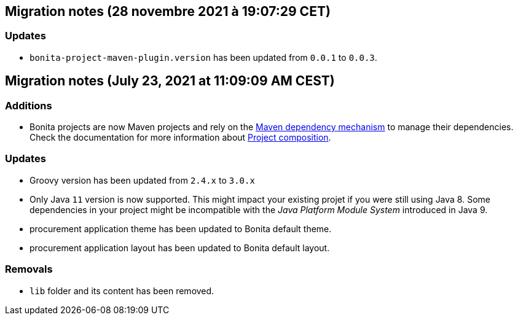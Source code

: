 == Migration notes (28 novembre 2021 à 19:07:29 CET)

=== Updates

* `bonita-project-maven-plugin.version` has been updated from `0.0.1` to `0.0.3`.

== Migration notes (July 23, 2021 at 11:09:09 AM CEST)

=== Additions

* Bonita projects are now Maven projects and rely on the https://maven.apache.org/guides/introduction/introduction-to-dependency-mechanism.html[Maven dependency mechanism] to manage their dependencies. Check the documentation for more information about https://www.bonitasoft.com/bos_redirect.php?bos_redirect_id=727&bos_redirect_major_version=7.13&bos_redirect_minor_version=0&bos_redirect_product=bos[Project composition].

=== Updates

* Groovy version has been updated from `2.4.x` to `3.0.x`
* Only Java `11` version is now supported. This might impact your existing projet if you were still using Java 8. Some dependencies in your project might be incompatible with the _Java Platform Module System_ introduced in Java 9.
* procurement application theme has been updated to Bonita default theme.
* procurement application layout has been updated to Bonita default layout.

=== Removals

* `lib` folder and its content has been removed.

